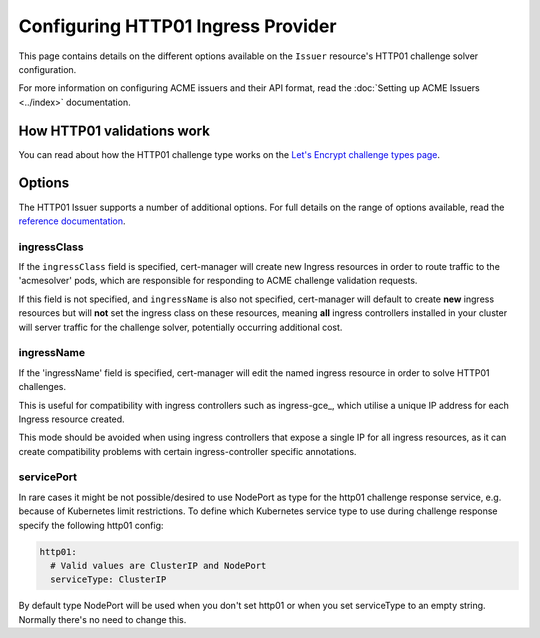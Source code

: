 ===================================
Configuring HTTP01 Ingress Provider
===================================

This page contains details on the different options available on the ``Issuer``
resource's HTTP01 challenge solver configuration.

For more information on configuring ACME issuers and their API format, read the
:doc:`Setting up ACME Issuers <../index>` documentation.

How HTTP01 validations work
===========================

You can read about how the HTTP01 challenge type works on the
`Let's Encrypt challenge types page`_.

.. _`Let's Encrypt challenge types page`: https://letsencrypt.org/docs/challenge-types/#http-01-challenge

Options
=======

The HTTP01 Issuer supports a number of additional options.
For full details on the range of options available, read the
`reference documentation`_.

.. _`reference documentation`: https://docs.cert-manager.io/en/latest/reference/api-docs/index.html#acmeissuerhttp01config-v1alpha1

ingressClass
------------

If the ``ingressClass`` field is specified, cert-manager will create new
Ingress resources in order to route traffic to the 'acmesolver' pods, which
are responsible for responding to ACME challenge validation requests.

If this field is not specified, and ``ingressName`` is also not specified,
cert-manager will default to create **new** ingress resources but will **not**
set the ingress class on these resources, meaning **all** ingress controllers
installed in your cluster will server traffic for the challenge solver,
potentially occurring additional cost.

ingressName
-----------

If the 'ingressName' field is specified, cert-manager will edit the named
ingress resource in order to solve HTTP01 challenges.

This is useful for compatibility with ingress controllers such as ingress-gce_,
which utilise a unique IP address for each Ingress resource created.

This mode should be avoided when using ingress controllers that expose a single
IP for all ingress resources, as it can create compatibility problems with
certain ingress-controller specific annotations.

servicePort
-----------

In rare cases it might be not possible/desired to use NodePort as type for the
http01 challenge response service, e.g. because of Kubernetes limit
restrictions. To define which Kubernetes service type to use during challenge
response specify the following http01 config:

.. code-block:: yaml

       http01:
         # Valid values are ClusterIP and NodePort
         serviceType: ClusterIP

By default type NodePort will be used when you don't set http01 or when you set
serviceType to an empty string. Normally there's no need to change this.

